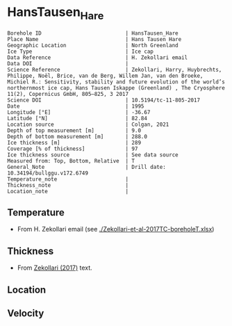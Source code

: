 * HansTausen_Hare
:PROPERTIES:
:header-args:jupyter-python+: :session ds :kernel ds
:clearpage: t
:END:

#+NAME: ingest_meta
#+BEGIN_SRC bash :results verbatim :exports results
cat meta.bsv | sed 's/|/@| /' | column -s"@" -t
#+END_SRC

#+RESULTS: ingest_meta
#+begin_example
Borehole ID                           | HansTausen_Hare
Place Name                            | Hans Tausen Hare
Geographic Location                   | North Greenland
Ice Type                              | Ice cap
Data Reference                        | H. Zekollari email
Data DOI                              | 
Science Reference                     | Zekollari, Harry, Huybrechts, Philippe, Noël, Brice, van de Berg, Willem Jan, van den Broeke, Michiel R.: Sensitivity, stability and future evolution of the world’s northernmost ice cap, Hans Tausen Iskappe (Greenland) , The Cryosphere 11(2), Copernicus GmbH, 805–825, 3 2017 
Science DOI                           | 10.5194/tc-11-805-2017
Date                                  | 1995
Longitude [°E]                        | -36.67
Latitude [°N]                         | 82.84
Location source                       | Colgan, 2021
Depth of top measurement [m]          | 9.0
Depth of bottom measurement [m]       | 288.0
Ice thickness [m]                     | 289
Coverage [% of thickness]             | 97
Ice thickness source                  | See data source
Measured from: Top, Bottom, Relative  | T
General_Note                          | Drill date: 10.34194/bullggu.v172.6749 
Temperature_note                      | 
Thickness_note                        | 
Location_note                         | 
#+end_example

** Temperature

+ From H. Zekollari email (see [[./Zekollari-et-al-2017TC-boreholeT.xlsx]])

** Thickness

+ From [[citet:zekollari_2017][Zekollari (2017)]] text.
 
** Location

** Velocity

** Data                                                 :noexport:

#+NAME: ingest_data
#+BEGIN_SRC bash :exports results
cat data.csv | sort -t, -n -k1
#+END_SRC

#+RESULTS: ingest_data
|   d |     t |
|   9 | -18.5 |
|  19 | -16.7 |
|  29 | -15.7 |
|  40 | -14.9 |
|  70 | -13.5 |
|  94 | -12.5 |
| 121 | -11.5 |
| 146 |   -10 |
| 178 |    -9 |
| 201 |    -8 |
| 226 |  -6.9 |
| 246 |  -5.1 |
| 267 |    -3 |
| 288 |  -1.5 |

